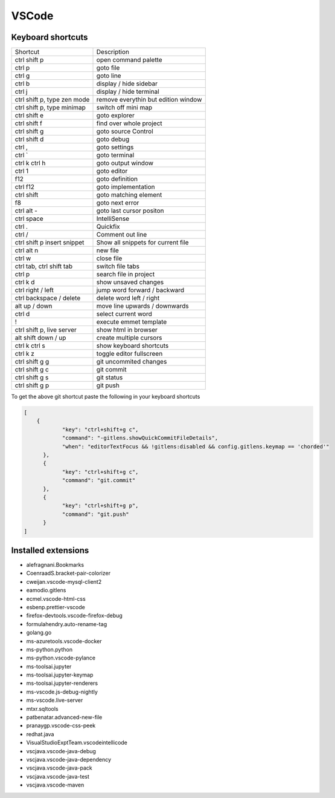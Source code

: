#######
VSCode
#######

Keyboard shortcuts
==================

============================ ==============
Shortcut                     Description
---------------------------- --------------
ctrl shift p                 open command palette
ctrl p                       goto file
ctrl g                       goto line
ctrl b                       display / hide sidebar
ctrl j                       display / hide terminal
ctrl shift p, type zen mode  remove everythin but edition window
ctrl shift p, type minimap   switch off mini map
ctrl shift e                 goto explorer
ctrl shift f                 find over whole project
ctrl shift g                 goto source Control
ctrl shift d                 goto debug
ctrl ,                       goto settings
ctrl `                       goto terminal
ctrl k ctrl h                goto output window
ctrl 1                       goto editor
f12                          goto definition
ctrl f12                     goto implementation
ctrl shift \                 goto matching element
f8                           goto next error
ctrl alt -                   goto last cursor positon
ctrl space                   IntelliSense
ctrl .                       Quickfix
ctrl /                       Comment out line
ctrl shift p insert snippet  Show all snippets for current file
ctrl alt n                   new file
ctrl w                       close file
ctrl tab, ctrl shift tab     switch file tabs
ctrl p                       search file in project
ctrl k d                     show unsaved changes
ctrl right / left            jump word forward / backward
ctrl backspace / delete      delete word left / right
alt up / down                move line upwards / downwards
ctrl d                       select current word
!                            execute emmet template
ctrl shift p, live server    show html in browser
alt shift down / up          create multiple cursors
ctrl k ctrl s                show keyboard shortcuts
ctrl k z                     toggle editor fullscreen
ctrl shift g g               git uncommited changes
ctrl shift g c               git commit
ctrl shift g s               git status
ctrl shift g p               git push
============================ ==============

To get the above git shortcut paste the following in your keyboard shortcuts

.. code-block:: bash

  [
      {
              "key": "ctrl+shift+g c",
	      "command": "-gitlens.showQuickCommitFileDetails",
	      "when": "editorTextFocus && !gitlens:disabled && config.gitlens.keymap == 'chorded'"
	},
	{
	      "key": "ctrl+shift+g c",
	      "command": "git.commit"
	},
	{
	      "key": "ctrl+shift+g p",
	      "command": "git.push"
	}
  ]

Installed extensions
====================

* alefragnani.Bookmarks
* CoenraadS.bracket-pair-colorizer
* cweijan.vscode-mysql-client2
* eamodio.gitlens
* ecmel.vscode-html-css
* esbenp.prettier-vscode
* firefox-devtools.vscode-firefox-debug
* formulahendry.auto-rename-tag
* golang.go
* ms-azuretools.vscode-docker
* ms-python.python
* ms-python.vscode-pylance
* ms-toolsai.jupyter
* ms-toolsai.jupyter-keymap
* ms-toolsai.jupyter-renderers
* ms-vscode.js-debug-nightly
* ms-vscode.live-server
* mtxr.sqltools
* patbenatar.advanced-new-file
* pranaygp.vscode-css-peek
* redhat.java
* VisualStudioExptTeam.vscodeintellicode
* vscjava.vscode-java-debug
* vscjava.vscode-java-dependency
* vscjava.vscode-java-pack
* vscjava.vscode-java-test
* vscjava.vscode-maven
